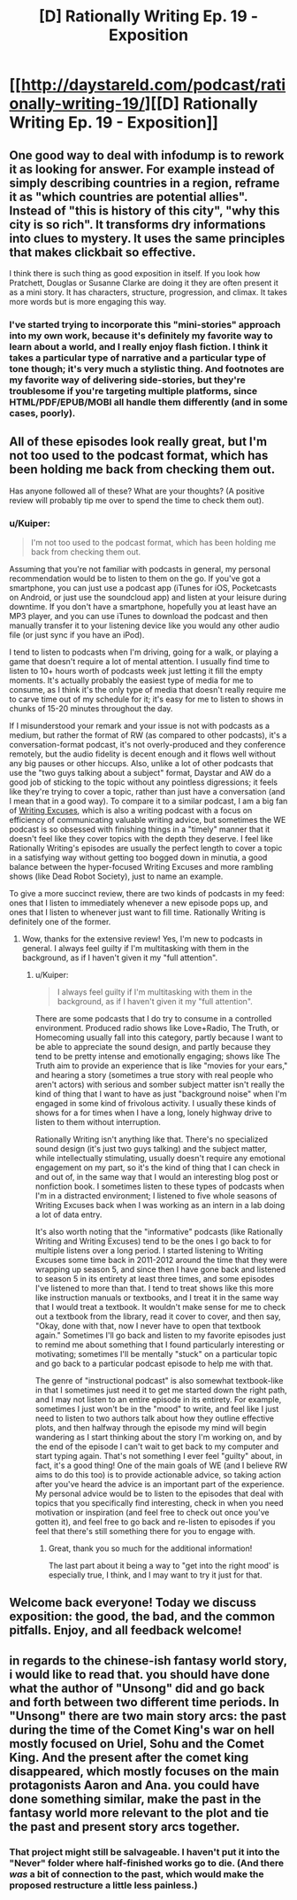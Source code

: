 #+TITLE: [D] Rationally Writing Ep. 19 - Exposition

* [[http://daystareld.com/podcast/rationally-writing-19/][[D] Rationally Writing Ep. 19 - Exposition]]
:PROPERTIES:
:Author: DaystarEld
:Score: 12
:DateUnix: 1482093296.0
:DateShort: 2016-Dec-19
:END:

** One good way to deal with infodump is to rework it as looking for answer. For example instead of simply describing countries in a region, reframe it as "which countries are potential allies". Instead of "this is history of this city", "why this city is so rich". It transforms dry informations into clues to mystery. It uses the same principles that makes clickbait so effective.

I think there is such thing as good exposition in itself. If you look how Pratchett, Douglas or Susanne Clarke are doing it they are often present it as a mini story. It has characters, structure, progression, and climax. It takes more words but is more engaging this way.
:PROPERTIES:
:Author: Wiron
:Score: 6
:DateUnix: 1482104066.0
:DateShort: 2016-Dec-19
:END:

*** I've started trying to incorporate this "mini-stories" approach into my own work, because it's definitely my favorite way to learn about a world, and I really enjoy flash fiction. I think it takes a particular type of narrative and a particular type of tone though; it's very much a stylistic thing. And footnotes are my favorite way of delivering side-stories, but they're troublesome if you're targeting multiple platforms, since HTML/PDF/EPUB/MOBI all handle them differently (and in some cases, poorly).
:PROPERTIES:
:Author: alexanderwales
:Score: 2
:DateUnix: 1482110731.0
:DateShort: 2016-Dec-19
:END:


** All of these episodes look really great, but I'm not too used to the podcast format, which has been holding me back from checking them out.

Has anyone followed all of these? What are your thoughts? (A positive review will probably tip me over to spend the time to check them out).
:PROPERTIES:
:Author: owenshen24
:Score: 2
:DateUnix: 1482117845.0
:DateShort: 2016-Dec-19
:END:

*** u/Kuiper:
#+begin_quote
  I'm not too used to the podcast format, which has been holding me back from checking them out.
#+end_quote

Assuming that you're not familiar with podcasts in general, my personal recommendation would be to listen to them on the go. If you've got a smartphone, you can just use a podcast app (iTunes for iOS, Pocketcasts on Android, or just use the soundcloud app) and listen at your leisure during downtime. If you don't have a smartphone, hopefully you at least have an MP3 player, and you can use iTunes to download the podcast and then manually transfer it to your listening device like you would any other audio file (or just sync if you have an iPod).

I tend to listen to podcasts when I'm driving, going for a walk, or playing a game that doesn't require a lot of mental attention. I usually find time to listen to 10+ hours worth of podcasts week just letting it fill the empty moments. It's actually probably the easiest type of media for me to consume, as I think it's the only type of media that doesn't really require me to carve time out of my schedule for it; it's easy for me to listen to shows in chunks of 15-20 minutes throughout the day.

If I misunderstood your remark and your issue is not with podcasts as a medium, but rather the format of RW (as compared to other podcasts), it's a conversation-format podcast, it's not overly-produced and they conference remotely, but the audio fidelity is decent enough and it flows well without any big pauses or other hiccups. Also, unlike a lot of other podcasts that use the "two guys talking about a subject" format, Daystar and AW do a good job of sticking to the topic without any pointless digressions; it feels like they're trying to cover a topic, rather than just have a conversation (and I mean that in a good way). To compare it to a similar podcast, I am a big fan of [[http://writingexcuses.com/][Writing Excuses]], which is also a writing podcast with a focus on efficiency of communicating valuable writing advice, but sometimes the WE podcast is so obsessed with finishing things in a "timely" manner that it doesn't feel like they cover topics with the depth they deserve. I feel like Rationally Writing's episodes are usually the perfect length to cover a topic in a satisfying way without getting too bogged down in minutia, a good balance between the hyper-focused Writing Excuses and more rambling shows (like Dead Robot Society), just to name an example.

To give a more succinct review, there are two kinds of podcasts in my feed: ones that I listen to immediately whenever a new episode pops up, and ones that I listen to whenever just want to fill time. Rationally Writing is definitely one of the former.
:PROPERTIES:
:Author: Kuiper
:Score: 2
:DateUnix: 1482232024.0
:DateShort: 2016-Dec-20
:END:

**** Wow, thanks for the extensive review! Yes, I'm new to podcasts in general. I always feel guilty if I'm multitasking with them in the background, as if I haven't given it my "full attention".
:PROPERTIES:
:Author: owenshen24
:Score: 1
:DateUnix: 1482244690.0
:DateShort: 2016-Dec-20
:END:

***** u/Kuiper:
#+begin_quote
  I always feel guilty if I'm multitasking with them in the background, as if I haven't given it my "full attention".
#+end_quote

There are some podcasts that I do try to consume in a controlled environment. Produced radio shows like Love+Radio, The Truth, or Homecoming usually fall into this category, partly because I want to be able to appreciate the sound design, and partly because they tend to be pretty intense and emotionally engaging; shows like The Truth aim to provide an experience that is like "movies for your ears," and hearing a story (sometimes a true story with real people who aren't actors) with serious and somber subject matter isn't really the kind of thing that I want to have as just "background noise" when I'm engaged in some kind of frivolous activity. I usually these kinds of shows for a for times when I have a long, lonely highway drive to listen to them without interruption.

Rationally Writing isn't anything like that. There's no specialized sound design (it's just two guys talking) and the subject matter, while intellectually stimulating, usually doesn't require any emotional engagement on my part, so it's the kind of thing that I can check in and out of, in the same way that I would an interesting blog post or nonfiction book. I sometimes listen to these types of podcasts when I'm in a distracted environment; I listened to five whole seasons of Writing Excuses back when I was working as an intern in a lab doing a lot of data entry.

It's also worth noting that the "informative" podcasts (like Rationally Writing and Writing Excuses) tend to be the ones I go back to for multiple listens over a long period. I started listening to Writing Excuses some time back in 2011-2012 around the time that they were wrapping up season 5, and since then I have gone back and listened to season 5 in its entirety at least three times, and some episodes I've listened to more than that. I tend to treat shows like this more like instruction manuals or textbooks, and I treat it in the same way that I would treat a textbook. It wouldn't make sense for me to check out a textbook from the library, read it cover to cover, and then say, "Okay, done with that, now I never have to open that textbook again." Sometimes I'll go back and listen to my favorite episodes just to remind me about something that I found particularly interesting or motivating; sometimes I'll be mentally "stuck" on a particular topic and go back to a particular podcast episode to help me with that.

The genre of "instructional podcast" is also somewhat textbook-like in that I sometimes just need it to get me started down the right path, and I may not listen to an entire episode in its entirety. For example, sometimes I just won't be in the "mood" to write, and feel like I just need to listen to two authors talk about how they outline effective plots, and then halfway through the episode my mind will begin wandering as I start thinking about the story I'm working on, and by the end of the episode I can't wait to get back to my computer and start typing again. That's not something I ever feel "guilty" about, in fact, it's a good thing! One of the main goals of WE (and I believe RW aims to do this too) is to provide actionable advice, so taking action after you've heard the advice is an important part of the experience. My personal advice would be to listen to the episodes that deal with topics that you specifically find interesting, check in when you need motivation or inspiration (and feel free to check out once you've gotten it), and feel free to go back and re-listen to episodes if you feel that there's still something there for you to engage with.
:PROPERTIES:
:Author: Kuiper
:Score: 2
:DateUnix: 1482296451.0
:DateShort: 2016-Dec-21
:END:

****** Great, thank you so much for the additional information!

The last part about it being a way to "get into the right mood' is especially true, I think, and I may want to try it just for that.
:PROPERTIES:
:Author: owenshen24
:Score: 1
:DateUnix: 1482330694.0
:DateShort: 2016-Dec-21
:END:


** Welcome back everyone! Today we discuss exposition: the good, the bad, and the common pitfalls. Enjoy, and all feedback welcome!
:PROPERTIES:
:Author: DaystarEld
:Score: 1
:DateUnix: 1482093330.0
:DateShort: 2016-Dec-19
:END:


** in regards to the chinese-ish fantasy world story, i would like to read that. you should have done what the author of "Unsong" did and go back and forth between two different time periods. In "Unsong" there are two main story arcs: the past during the time of the Comet King's war on hell mostly focused on Uriel, Sohu and the Comet King. And the present after the comet king disappeared, which mostly focuses on the main protagonists Aaron and Ana. you could have done something similar, make the past in the fantasy world more relevant to the plot and tie the past and present story arcs together.
:PROPERTIES:
:Author: Sailor_Vulcan
:Score: 1
:DateUnix: 1482105481.0
:DateShort: 2016-Dec-19
:END:

*** That project might still be salvageable. I haven't put it into the "Never" folder where half-finished works go to die. (And there /was/ a bit of connection to the past, which would make the proposed restructure a little less painless.)
:PROPERTIES:
:Author: alexanderwales
:Score: 2
:DateUnix: 1482109548.0
:DateShort: 2016-Dec-19
:END:
